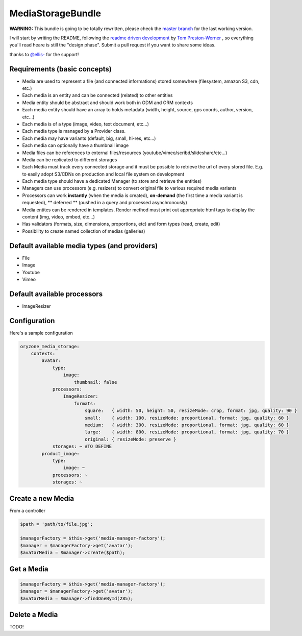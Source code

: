 MediaStorageBundle
------------------

**WARNING:** This bundle is going to be totally rewritten, please check the `master branch`_ for the last working version.

I will start by writing the README, following the `readme driven development`_ by `Tom Preston-Werner`_ , so everything you'll read heare is still the "design phase".
Submit a pull request if you want to share some ideas.

thanks to `@ellis-`_ for the support!


Requirements (basic concepts)
=============================

* Media are used to represent a file (and connected informations) stored somewhere (filesystem, amazon S3, cdn, etc.)
* Each media is an entity and can be connected (related) to other entities
* Media entity should be abstract and should work both in ODM and ORM contexts
* Each media entity should have an array to holds metadata (width, height, source, gps coords, author, version, etc...)
* Each media is of a type (image, video, text document, etc...)
* Each media type is managed by a Provider class.
* Each media may have variants (default, big, small, hi-res, etc...)
* Each media can optionally have a thumbnail image
* Media files can be references to external files/resources (youtube/vimeo/scribd/slideshare/etc...)
* Media can be replicated to different storages
* Each Media must track every connected storage and it must be possible to retrieve the url of every stored file. E.g. to easily adopt S3/CDNs on production and local file system on development
* Each media type should have a dedicated Manager (to store and retrieve the entities)
* Managers can use processors (e.g. resizers) to convert original file to various required media variants
* Processors can work **instantly** (when the media is created), **on-demand** (the first time a media variant is requested), ** deferred ** (pushed in a query and processed asynchronously)
* Media entites can be rendered in templates. Render method must print out appropriate html tags to display the content (img, video, embed, etc...)
* Has validators (formats, size, dimensions, proportions, etc) and form types (read, create, edit)
* Possibility to create named collection of medias (galleries)

Default available media types (and providers)
=============================================

* File
* Image
* Youtube
* Vimeo

Default available processors
============================

* ImageResizer 

Configuration
=============

Here's a sample configuration

.. code-block:: yaml

  oryzone_media_storage:
      contexts:
          avatar:
              type: 
                  image:
                      thumbnail: false
              processors:
                  ImageResizer:
                      formats:
                          square:   { width: 50, height: 50, resizeMode: crop, format: jpg, quality: 90 }
                          small:    { width: 100, resizeMode: proportional, format: jpg, quality: 60 }
                          medium:   { width: 300, resizeMode: proportional, format: jpg, quality: 60 }
                          large:    { width: 800, resizeMode: proportional, format: jpg, quality: 70 }
                          original: { resizeMode: preserve }
              storages: ~ #TO DEFINE
          product_image:
              type:
                  image: ~
              processors: ~
              storages: ~

Create a new Media
==================
From a controller

.. code-block:: php

  $path = 'path/to/file.jpg';

  $managerFactory = $this->get('media-manager-factory');
  $manager = $managerFactory->get('avatar');
  $avatarMedia = $manager->create($path);

Get a Media
===========

.. code-block:: php

  $managerFactory = $this->get('media-manager-factory');
  $manager = $managerFactory->get('avatar');
  $avatarMedia = $manager->findOneById(285);


Delete a Media
==============

TODO!




.. _master branch: https://github.com/Oryzone/OryzoneMediaStorageBundle

.. _readme driven development: http://tom.preston-werner.com/2010/08/23/readme-driven-development.html

.. _Tom Preston-Werner: https://github.com/mojombo

.. _@ellis-: https://github.com/ellis-